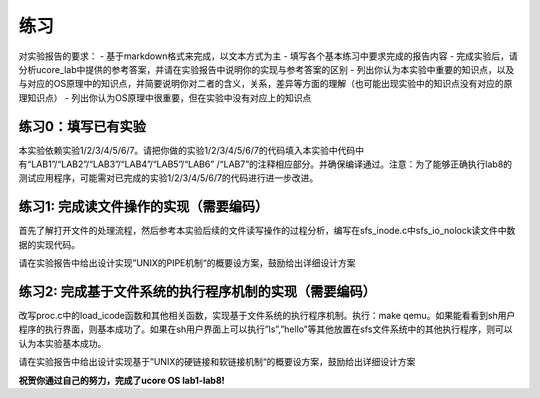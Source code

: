 练习
====

对实验报告的要求： - 基于markdown格式来完成，以文本方式为主 -
填写各个基本练习中要求完成的报告内容 -
完成实验后，请分析ucore_lab中提供的参考答案，并请在实验报告中说明你的实现与参考答案的区别
-
列出你认为本实验中重要的知识点，以及与对应的OS原理中的知识点，并简要说明你对二者的含义，关系，差异等方面的理解（也可能出现实验中的知识点没有对应的原理知识点）
- 列出你认为OS原理中很重要，但在实验中没有对应上的知识点

练习0：填写已有实验
-------------------

本实验依赖实验1/2/3/4/5/6/7。请把你做的实验1/2/3/4/5/6/7的代码填入本实验中代码中有“LAB1”/“LAB2”/“LAB3”/“LAB4”/“LAB5”/“LAB6”
/“LAB7”的注释相应部分。并确保编译通过。注意：为了能够正确执行lab8的测试应用程序，可能需对已完成的实验1/2/3/4/5/6/7的代码进行进一步改进。

练习1: 完成读文件操作的实现（需要编码）
---------------------------------------

首先了解打开文件的处理流程，然后参考本实验后续的文件读写操作的过程分析，编写在sfs_inode.c中sfs_io_nolock读文件中数据的实现代码。

请在实验报告中给出设计实现”UNIX的PIPE机制“的概要设方案，鼓励给出详细设计方案

练习2: 完成基于文件系统的执行程序机制的实现（需要编码）
-------------------------------------------------------

改写proc.c中的load_icode函数和其他相关函数，实现基于文件系统的执行程序机制。执行：make
qemu。如果能看看到sh用户程序的执行界面，则基本成功了。如果在sh用户界面上可以执行”ls”,”hello”等其他放置在sfs文件系统中的其他执行程序，则可以认为本实验基本成功。

请在实验报告中给出设计实现基于”UNIX的硬链接和软链接机制“的概要设方案，鼓励给出详细设计方案

**祝贺你通过自己的努力，完成了ucore OS lab1-lab8!**
